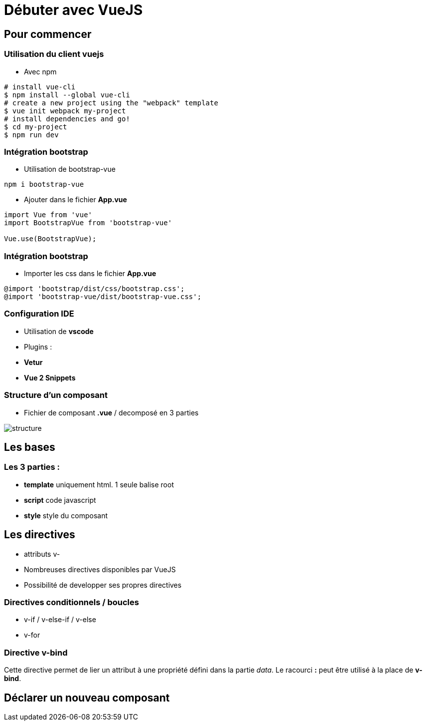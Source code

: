 = Débuter avec VueJS

== Pour commencer

=== Utilisation du client vuejs
* Avec npm
[source,shell]
----
# install vue-cli
$ npm install --global vue-cli
# create a new project using the "webpack" template
$ vue init webpack my-project
# install dependencies and go!
$ cd my-project
$ npm run dev
----

=== Intégration bootstrap

* Utilisation de bootstrap-vue
[source,shell]
----
npm i bootstrap-vue
----

* Ajouter dans le fichier *App.vue*

[source,javascript]
----
import Vue from 'vue'
import BootstrapVue from 'bootstrap-vue'

Vue.use(BootstrapVue);
----


=== Intégration bootstrap

* Importer les css dans le fichier *App.vue*
```css
@import 'bootstrap/dist/css/bootstrap.css';
@import 'bootstrap-vue/dist/bootstrap-vue.css';
```


=== Configuration IDE
* Utilisation de **vscode**
* Plugins : 
   * **Vetur**
   * **Vue 2 Snippets**

=== Structure d'un composant
* Fichier de composant *.vue* / decomposé en 3 parties

image::assets/structure.png[]

== Les bases

=== Les 3 parties : 
* *template* uniquement html. 1 seule balise root
* *script* code javascript
* *style* style du composant

== Les directives
* attributs v-
* Nombreuses directives disponibles par VueJS
* Possibilité de developper ses propres directives

=== Directives conditionnels / boucles
* v-if / v-else-if / v-else 
* v-for

=== Directive v-bind
Cette directive permet de lier un attribut à une propriété défini dans la partie __data__. 
Le racourci **:** peut être utilisé à la place de **v-bind**.

== Déclarer un nouveau composant